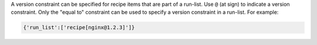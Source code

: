 .. The contents of this file are included in multiple topics.
.. This file should not be changed in a way that hinders its ability to appear in multiple documentation sets.
.. This approach to applying version constraints is not recommended. Use cookbook_versions for environments instead. This topic kept in the chef-docs repo for reference. This file should never be hooked into a live, published page.

A version constraint can be specified for recipe items that are part of a run-list. Use ``@`` (at sign) to indicate a version constraint. Only the "equal to" constraint can be used to specify a version constraint in a run-list. For example:

.. code-block:: ruby

   {'run_list':['recipe[nginx@1.2.3]']}
